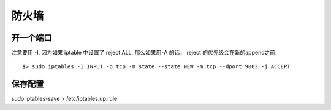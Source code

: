 ===============================================
防火墙
===============================================


开一个端口
~~~~~~~~~~~~~~~~~~~~~~~

注意要用 -I, 因为如果 iptable 中设置了 reject ALL, 那么如果用-A 的话， reject 的优先级会在新的append之前::

    $> sudo iptables -I INPUT -p tcp -m state --state NEW -m tcp --dport 9003 -j ACCEPT



保存配置
~~~~~~~~~~~~~~~~~~~~~~~

sudo iptables-save > /etc/iptables.up.rule




